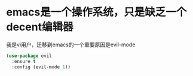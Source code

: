 
* emacs是一个操作系统，只是缺乏一个decent编辑器
  我是vi用户，迁移到emacs的一个重要原因是evil-mode

  #+BEGIN_SRC emacs-lisp
    (use-package evil 
      :ensure t 
      :config (evil-mode 1))

  #+END_SRC
